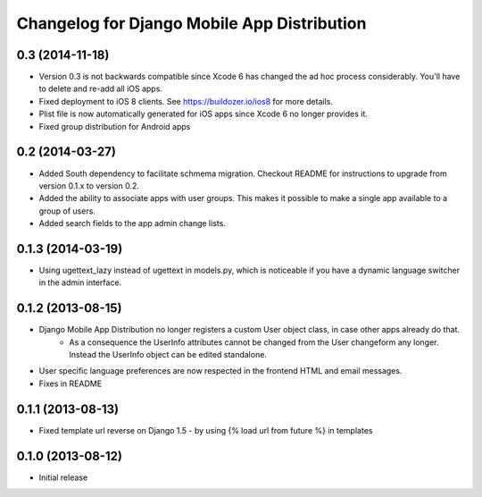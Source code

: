 Changelog for Django Mobile App Distribution
============================================

0.3 (2014-11-18)
----------------

- Version 0.3 is not backwards compatible since Xcode 6 has changed the ad hoc process considerably.  You'll have to delete and re-add all iOS apps.
- Fixed deployment to iOS 8 clients. See https://buildozer.io/ios8 for more details.
- Plist file is now automatically generated for iOS apps since Xcode 6 no longer provides it.
- Fixed group distribution for Android apps



0.2 (2014-03-27)
------------------

- Added South dependency to facilitate schmema migration. Checkout README for instructions to upgrade from version 0.1.x to version 0.2.
- Added the ability to associate apps with user groups.  This makes it possible to make a single app available to a group of users.
- Added search fields to the app admin change lists.


0.1.3 (2014-03-19)
------------------

- Using ugettext_lazy instead of ugettext in models.py, which is noticeable if you have a dynamic language switcher in the admin interface.


0.1.2 (2013-08-15)
------------------

- Django Mobile App Distribution no longer registers a custom User object class, in case other apps already do that.  
	* As a consequence the UserInfo attributes cannot be changed from the User changeform any longer. Instead the UserInfo object can be edited standalone.
- User specific language preferences are now respected in the frontend HTML and email messages.
- Fixes in README


0.1.1 (2013-08-13)
------------------

- Fixed template url reverse on Django 1.5 - by using {% load url from future %} in templates

0.1.0 (2013-08-12)
------------------

- Initial release